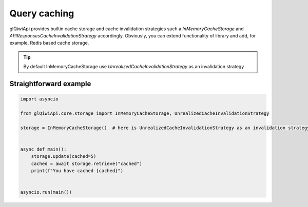 =============
Query caching
=============

glQiwiApi provides builtin cache storage and cache invalidation strategies
such a `InMemoryCacheStorage` and `APIResponsesCacheInvalidationStrategy` accordingly.
Obviously, you can extend functionality of library and add, for example, Redis based cache storage.



.. tip:: By default InMemoryCacheStorage use `UnrealizedCacheInvalidationStrategy` as an invalidation strategy

Straightforward example
-----------------------

.. code-block:: python

    import asyncio

    from glQiwiApi.core.storage import InMemoryCacheStorage, UnrealizedCacheInvalidationStrategy

    storage = InMemoryCacheStorage()  # here is UnrealizedCacheInvalidationStrategy as an invalidation strategy


    async def main():
        storage.update(cached=5)
        cached = await storage.retrieve("cached")
        print(f"You have cached {cached}")


    asyncio.run(main())
